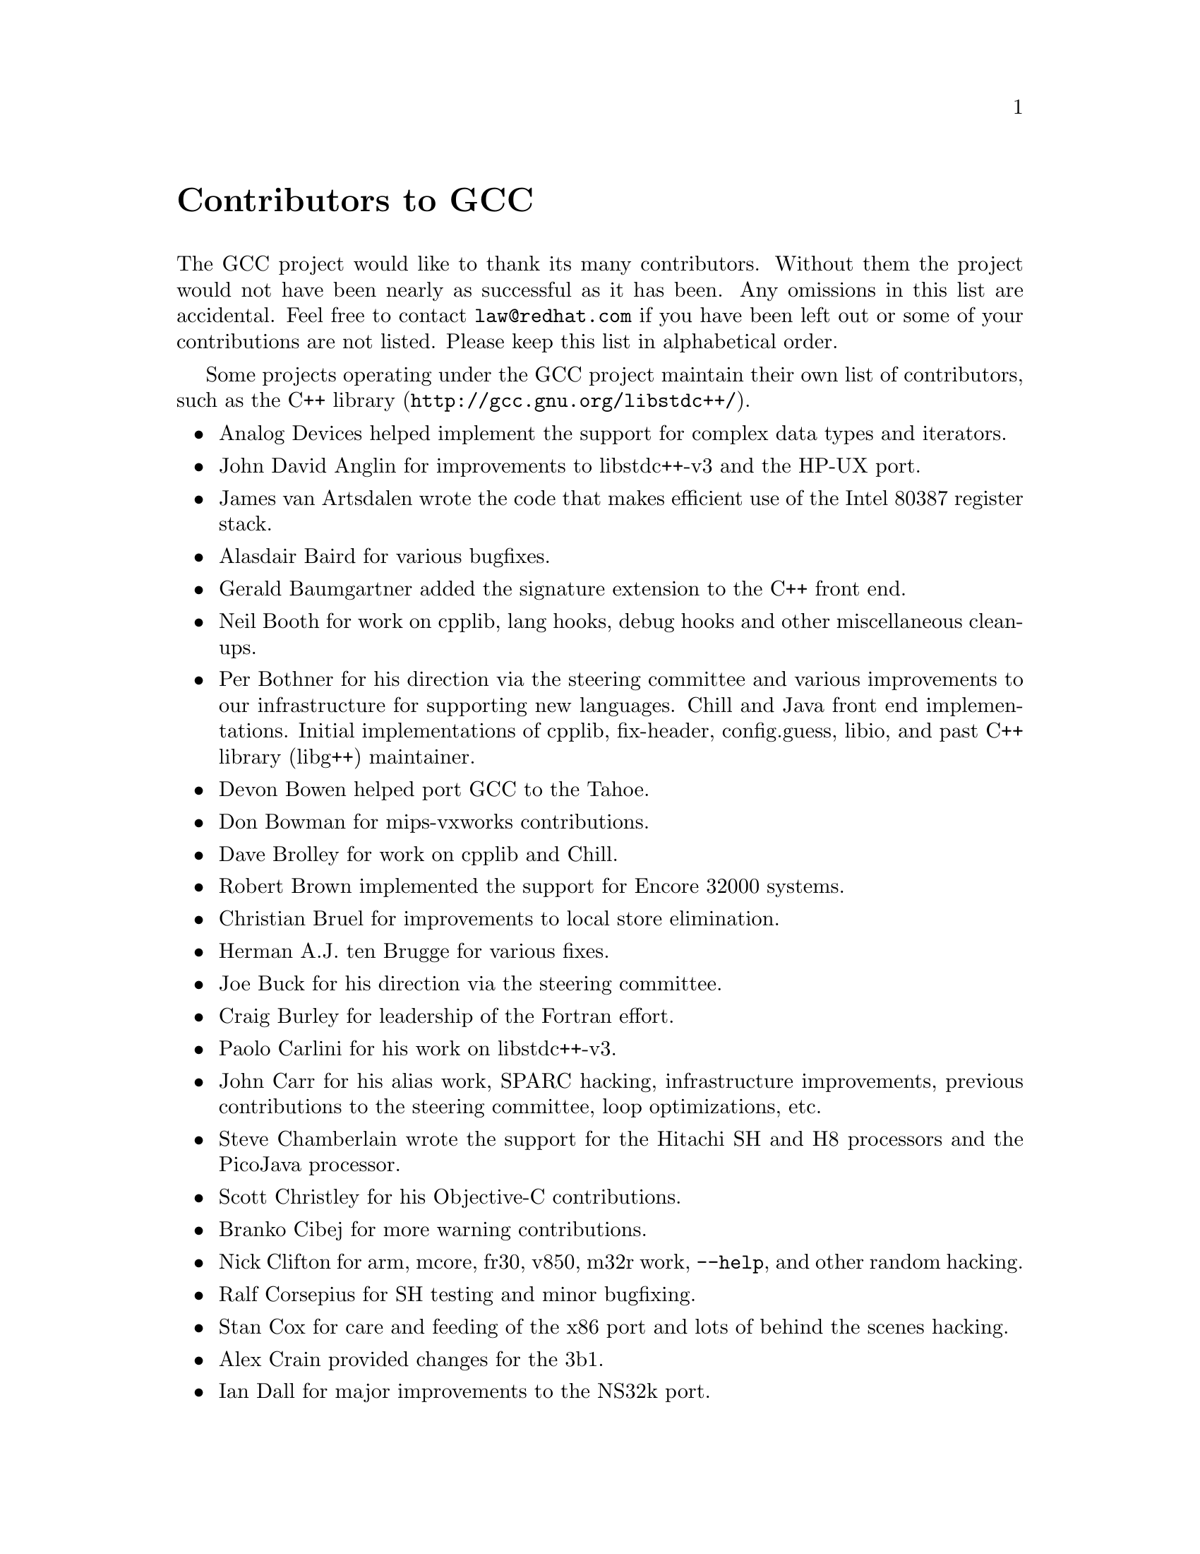 @c Copyright (C) 1988,1989,1992,1993,1994,1995,1996,1997,1998,1999,2000,2001,2002
@c Free Software Foundation, Inc.
@c This is part of the GCC manual.
@c For copying conditions, see the file gcc.texi.

@node Contributors
@unnumbered Contributors to GCC
@cindex contributors

The GCC project would like to thank its many contributors.  Without them the
project would not have been nearly as successful as it has been.  Any omissions
in this list are accidental.  Feel free to contact
@email{law@@redhat.com} if you have been left out
or some of your contributions are not listed.  Please keep this list in
alphabetical order.

Some projects operating under the GCC project maintain their own list
of contributors, such as
@uref{http://gcc.gnu.org/libstdc++/,the C++ library}.

@itemize @bullet

@item
Analog Devices helped implement the support for complex data types
and iterators.

@item
John David Anglin for improvements to libstdc++-v3 and the HP-UX port.

@item
James van Artsdalen wrote the code that makes efficient use of
the Intel 80387 register stack.

@item
Alasdair Baird for various bugfixes.

@item
Gerald Baumgartner added the signature extension to the C++ front end.

@item
Neil Booth for work on cpplib, lang hooks, debug hooks and other
miscellaneous clean-ups.

@item
Per Bothner for his direction via the steering committee and various
improvements to our infrastructure for supporting new languages.  Chill
and Java front end implementations.  Initial implementations of
cpplib, fix-header, config.guess, libio, and past C++ library
(libg++) maintainer.

@item
Devon Bowen helped port GCC to the Tahoe.

@item
Don Bowman for mips-vxworks contributions.

@item
Dave Brolley for work on cpplib and Chill.

@item
Robert Brown implemented the support for Encore 32000 systems.

@item
Christian Bruel for improvements to local store elimination.

@item
Herman A.J. ten Brugge for various fixes.

@item
Joe Buck for his direction via the steering committee.

@item
Craig Burley for leadership of the Fortran effort.

@item
Paolo Carlini for his work on libstdc++-v3.

@item
John Carr for his alias work, SPARC hacking, infrastructure improvements,
previous contributions to the steering committee, loop optimizations, etc.

@item
Steve Chamberlain wrote the support for the Hitachi SH and H8 processors
and the PicoJava processor.

@item
Scott Christley for his Objective-C contributions.

@item
Branko Cibej for more warning contributions.

@item
Nick Clifton for arm, mcore, fr30, v850, m32r work, @option{--help}, and other random
hacking.

@item
Ralf Corsepius for SH testing and minor bugfixing.

@item
Stan Cox for care and feeding of the x86 port and lots of behind
the scenes hacking.

@item
Alex Crain provided changes for the 3b1.

@item
Ian Dall for major improvements to the NS32k port.

@item
Dario Dariol contributed the four varieties of sample programs
that print a copy of their source.

@item
Ulrich Drepper for his work on the C++ runtime libraries, glibc,
 testing of GCC using glibc, ISO C99 support, CFG dumping support, etc.

@item
Richard Earnshaw for his ongoing work with the ARM@.

@item
David Edelsohn for his direction via the steering committee,
ongoing work with the RS6000/PowerPC port, and help cleaning up Haifa
loop changes.

@item
Paul Eggert for random hacking all over GCC@.

@item
Mark Elbrecht for various DJGPP improvements.

@item
Ben Elliston for his work to move the Objective-C runtime into its
own subdirectory and for his work on autoconf.

@item
Marc Espie for OpenBSD support.

@item
Doug Evans for much of the global optimization framework, arc, m32r,
and SPARC work.

@item
Fred Fish for BeOS support and Ada fixes.

@item
Peter Gerwinski for various bugfixes and the Pascal front end.

@item
Kaveh Ghazi for his direction via the steering committee and
amazing work to make @samp{-W -Wall} useful.

@item
Judy Goldberg for c++ contributions.

@item
Torbjorn Granlund for various fixes and the c-torture testsuite,
multiply- and divide-by-constant optimization, improved long long
support, improved leaf function register allocation, and his direction
via the steering committee.

@item
Anthony Green for his @option{-Os} contributions and Java front end work.

@item
Michael K. Gschwind contributed the port to the PDP-11.

@item
Ron Guilmette implemented the @command{protoize} and @command{unprotoize}
tools, the support for Dwarf symbolic debugging information, and much of
the support for System V Release 4.  He has also worked heavily on the
Intel 386 and 860 support.

@item
Bruno Haible for improvements in the runtime overhead for EH, new
warnings and assorted bugfixes.

@item
Andrew Haley for his Java work.

@item
Chris Hanson assisted in making GCC work on HP-UX for the 9000 series 300.

@item
Michael Hayes for various thankless work he's done trying to get
the c30/c40 ports functional.  Lots of loop and unroll improvements and
fixes.

@item
Kate Hedstrom for staking the g77 folks with an initial testsuite.

@item
Richard Henderson for his ongoing SPARC, alpha, and ia32 work, loop
opts, and generally fixing lots of old problems we've ignored for
years, flow rewrite and lots of further stuff, including reviewing
tons of patches.

@item
Nobuyuki Hikichi of Software Research Associates, Tokyo, contributed
the support for the Sony NEWS machine.

@item
Manfred Hollstein for his ongoing work to keep the m88k alive, lots
of testing an bugfixing, particularly of our configury code.

@item
Steve Holmgren for MachTen patches.

@item
Jan Hubicka for his x86 port improvements.

@item
Christian Iseli for various bugfixes.

@item
Kamil Iskra for general m68k hacking.

@item
Lee Iverson for random fixes and MIPS testing.

@item
Andreas Jaeger for various fixes to the MIPS port

@item
Jakub Jelinek for his SPARC work and sibling call optimizations as well
as lots of bug fixes and test cases.

@item
Janis Johnson for ia64 testing and fixes and for her quality improvement
sidetracks.

@item
J. Kean Johnston for OpenServer support.

@item
Klaus Kaempf for his ongoing work to make alpha-vms a viable target.

@item
David Kashtan of SRI adapted GCC to VMS@.

@item
Geoffrey Keating for his ongoing work to make the PPC work for GNU/Linux
and his automatic regression tester.

@item
Brendan Kehoe for his ongoing work with g++.

@item
Oliver M. Kellogg of Deutsche Aerospace contributed the port to the
MIL-STD-1750A@.

@item
Richard Kenner of the New York University Ultracomputer Research
Laboratory wrote the machine descriptions for the AMD 29000, the DEC
Alpha, the IBM RT PC, and the IBM RS/6000 as well as the support for
instruction attributes.  He also made changes to better support RISC
processors including changes to common subexpression elimination,
strength reduction, function calling sequence handling, and condition
code support, in addition to generalizing the code for frame pointer
elimination and delay slot scheduling.  Richard Kenner was also the
head maintainer of GCC for several years.

@item
Mumit Khan for various contributions to the cygwin and mingw32 ports and
maintaining binary releases for Windows hosts.

@item
Robin Kirkham for cpu32 support.

@item
Mark Klein for PA improvements.

@item
Thomas Koenig for various bugfixes.

@item
Bruce Korb for the new and improved fixincludes code.

@item
Benjamin Kosnik for his g++ work and for leading the libstdc++-v3 effort.

@item
Charles LaBrec contributed the support for the Integrated Solutions
68020 system.

@item
Jeff Law for his direction via the steering committee, coordinating the
entire egcs project and GCC 2.95, rolling out snapshots and releases,
handling merges from GCC2, reviewing tons of patches that might have
fallen through the cracks else, and random but extensive hacking.

@item
Marc Lehmann for his direction via the steering committee and helping
with analysis and improvements of x86 performance.

@item
Ted Lemon wrote parts of the RTL reader and printer.

@item
Kriang Lerdsuwanakij for improvements to demangler and various c++ fixes.

@item
Warren Levy major work on libgcj (Java Runtime Library) and random
work on the Java front end.

@item
Alain Lichnewsky ported GCC to the MIPS CPU.

@item
Robert Lipe for OpenServer support, new testsuites, testing, etc.

@item
Weiwen Liu for testing and various bugfixes.

@item
Dave Love for his ongoing work with the Fortran front end and
runtime libraries.

@item
Martin von L@"owis for internal consistency checking infrastructure,
and various C++ improvements including namespace support.

@item
H.J. Lu for his previous contributions to the steering committee, many x86
bug reports, prototype patches, and keeping the GNU/Linux ports working.

@item
Greg McGary for random fixes and (someday) bounded pointers.

@item
Andrew MacLeod for his ongoing work in building a real EH system,
various code generation improvements, work on the global optimizer, etc.

@item
Vladimir Makarov for hacking some ugly i960 problems, PowerPC
hacking improvements to compile-time performance and overall knowledge
and direction in the area of instruction scheduling.

@item
Bob Manson for his behind the scenes work on dejagnu.

@item
Michael Meissner for LRS framework, ia32, m32r, v850, m88k, MIPS,
powerpc, haifa, ECOFF debug support, and other assorted hacking.

@item
Jason Merrill for his direction via the steering committee and leading
the g++ effort.

@item
David Miller for his direction via the steering committee, lots of
SPARC work, improvements in jump.c and interfacing with the Linux kernel
developers.

@item
Gary Miller ported GCC to Charles River Data Systems machines.

@item
Mark Mitchell for his direction via the steering committee, mountains of
C++ work, load/store hoisting out of loops, alias analysis improvements,
ISO C @code{restrict} support, and serving as release manager for GCC 3.x.

@item
Alan Modra for various GNU/Linux bits and testing.

@item
Toon Moene for his direction via the steering committee, Fortran
maintenance, and his ongoing work to make us make Fortran run fast.

@item
Jason Molenda for major help in the care and feeding of all the services
on the gcc.gnu.org (formerly egcs.cygnus.com) machine---mail, web
services, ftp services, etc etc.

@item
Catherine Moore for fixing various ugly problems we have sent her
way, including the haifa bug which was killing the Alpha & PowerPC
Linux kernels.

@item
David Mosberger-Tang for various Alpha improvements.

@item
Stephen Moshier contributed the floating point emulator that assists in
cross-compilation and permits support for floating point numbers wider
than 64 bits and for ISO C99 support.

@item
Bill Moyer for his behind the scenes work on various issues.

@item
Philippe De Muyter for his work on the m68k port.

@item
Joseph S. Myers for his work on the PDP-11 port, format checking and ISO
C99 support, and continuous emphasis on (and contributions to) documentation.

@item
Nathan Myers for his work on libstdc++-v3.

@item
NeXT, Inc.@: donated the front end that supports the Objective-C
language.

@item
Hans-Peter Nilsson for the CRIS and MMIX ports, improvements to the search
engine setup, various documentation fixes and other small fixes.

@item
Geoff Noer for this work on getting cygwin native builds working.

@item
David O'Brien for the FreeBSD/alpha, FreeBSD/AMD x86-64, FreeBSD/ARM,
FreeBSD/PowerPC, and FreeBSD/SPARC64 ports and related infrastructure
improvements.

@item
Alexandre Oliva for various build infrastructure improvements, scripts and
amazing testing work.

@item
Melissa O'Neill for various NeXT fixes.

@item
Rainer Orth for random MIPS work, including improvements to our o32
ABI support, improvements to dejagnu's MIPS support, etc.

@item
Paul Petersen wrote the machine description for the Alliant FX/8.

@item
Alexandre Petit-Bianco for his Java work.

@item
Matthias Pfaller for major improvements to the NS32k port.

@item
Gerald Pfeifer for his direction via the steering committee, pointing
out lots of problems we need to solve, maintenance of the web pages, and
taking care of documentation maintenance in general.

@item
Ovidiu Predescu for his work on the Objective-C front end and runtime
libraries.

@item
Ken Raeburn for various improvements to checker, MIPS ports and various
cleanups in the compiler.

@item
David Reese of Sun Microsystems contributed to the Solaris on PowerPC
port.

@item
Gabriel Dos Reis for contributions and maintenance of libstdc++-v3,
including valarray implementation and limits support.

@item
Joern Rennecke for maintaining the sh port, loop, regmove & reload
hacking.

@item
Loren J. Rittle for improvements to libstdc++-v3 and the FreeBSD port.

@item
Craig Rodrigues for processing tons of bug reports.

@item
Gavin Romig-Koch for lots of behind the scenes MIPS work.

@item
Ken Rose for fixes to our delay slot filling code.

@item
Paul Rubin wrote most of the preprocessor.

@item
Juha Sarlin for improvements to the H8 code generator.

@item
Greg Satz assisted in making GCC work on HP-UX for the 9000 series 300.

@item
Peter Schauer wrote the code to allow debugging to work on the Alpha.

@item
William Schelter did most of the work on the Intel 80386 support.

@item
Bernd Schmidt for various code generation improvements and major
work in the reload pass as well a serving as release manager for
GCC 2.95.3.

@item
Andreas Schwab for his work on the m68k port.

@item
Joel Sherrill for his direction via the steering committee, RTEMS
contributions and RTEMS testing.

@item
Nathan Sidwell for many C++ fixes/improvements.

@item
Jeffrey Siegal for helping RMS with the original design of GCC, some
code which handles the parse tree and RTL data structures, constant
folding and help with the original VAX & m68k ports.

@item
Franz Sirl for his ongoing work with making the PPC port stable
for linux.

@item
Andrey Slepuhin for assorted AIX hacking.

@item
Christopher Smith did the port for Convex machines.

@item
Randy Smith finished the Sun FPA support.

@item
Scott Snyder for various fixes.

@item
Richard Stallman, for writing the original gcc and launching the GNU project.

@item
Jan Stein of the Chalmers Computer Society provided support for
Genix, as well as part of the 32000 machine description.

@item
Nigel Stephens for various mips16 related fixes/improvements.

@item
Jonathan Stone wrote the machine description for the Pyramid computer.

@item
Graham Stott for various infrastructure improvements.

@item
Mike Stump for his Elxsi port, g++ contributions over the years and more
recently his vxworks contributions

@item
Shigeya Suzuki for this fixes for the bsdi platforms.

@item
Ian Lance Taylor for his mips16 work, general configury hacking,
fixincludes, etc.

@item
Holger Teutsch provided the support for the Clipper CPU.

@item
Gary Thomas for his ongoing work to make the PPC work for GNU/Linux.

@item
Philipp Thomas for random bugfixes throughout the compiler

@item
Kresten Krab Thorup wrote the run time support for the Objective-C
language.

@item
Michael Tiemann for random bugfixes, the first instruction scheduler,
initial C++ support, function integration, NS32k, SPARC and M88k
machine description work, delay slot scheduling.

@item
Teemu Torma for thread safe exception handling support.

@item
Leonard Tower wrote parts of the parser, RTL generator, and RTL
definitions, and of the VAX machine description.

@item
Tom Tromey for internationalization support and his Java work.

@item
Lassi Tuura for improvements to config.guess to determine HP processor
types.

@item
Todd Vierling for contributions for NetBSD ports.

@item
Dean Wakerley for converting the install documentation from HTML to texinfo
in time for GCC 3.0.

@item
Krister Walfridsson for random bugfixes.

@item
John Wehle for various improvements for the x86 code generator,
related infrastructure improvements to help x86 code generation,
value range propagation and other work, WE32k port.

@item
Zack Weinberg for major work on cpplib and various other bugfixes.

@item
Dale Wiles helped port GCC to the Tahoe.

@item
Bob Wilson from Tensilica, Inc.@: for the Xtensa port.

@item
Jim Wilson for his direction via the steering committee, tackling hard
problems in various places that nobody else wanted to work on, strength
reduction and other loop optimizations.

@item
Carlo Wood for various fixes.

@item
Tom Wood for work on the m88k port.

@item
Masanobu Yuhara of Fujitsu Laboratories implemented the machine
description for the Tron architecture (specifically, the Gmicro).

@item
Kevin Zachmann helped ported GCC to the Tahoe.

@end itemize


We'd also like to thank the folks who have contributed time and energy in
testing GCC:

@itemize @bullet
@item
David Billinghurst

@item
Horst von Brand

@item
Rodney Brown

@item
Joe Buck

@item
Craig Burley

@item
Ulrich Drepper

@item
David Edelsohn

@item
Yung Shing Gene

@item
Kaveh Ghazi

@item
Kate Hedstrom

@item
Richard Henderson

@item
Manfred Hollstein

@item
Kamil Iskra

@item
Christian Joensson

@item
Jeff Law

@item
Robert Lipe

@item
Damon Love

@item
Dave Love

@item
H.J. Lu

@item
Brad Lucier

@item
Mumit Khan

@item
Matthias Klose

@item
Martin Knoblauch

@item
David Miller

@item
Toon Moene

@item
Matthias Mueller

@item
Alexandre Oliva

@item
Richard Polton

@item
David Rees

@item
Loren J. Rittle

@item
Peter Schmid

@item
David Schuler

@item
Vin Shelton

@item
Franz Sirl

@item
Mike Stump

@item
Carlo Wood

@item
And many others
@end itemize

And finally we'd like to thank everyone who uses the compiler, submits bug
reports and generally reminds us why we're doing this work in the first place.
